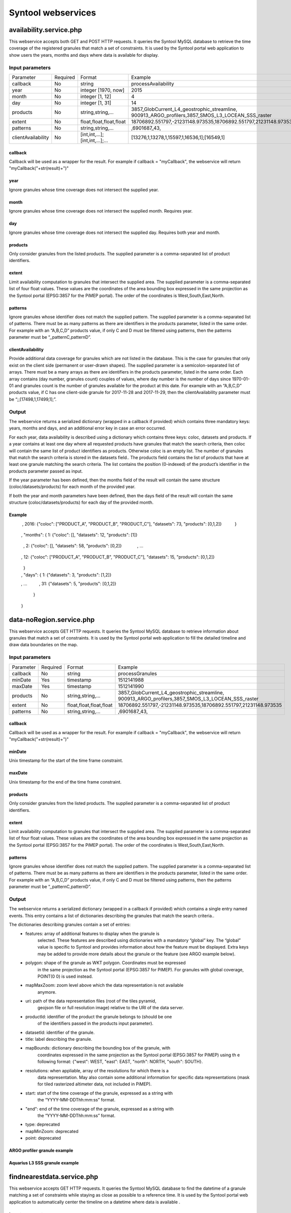 ###################
Syntool webservices
###################

availability.service.php
========================
This webservice accepts both GET and POST HTTP requests. It queries the Syntool
MySQL database to retrieve the time coverage of the registered granules that
match a set of constraints. It is used by the Syntool portal web application to
show users the years, months and days where data is available for display.

Input parameters
----------------

+--------------------+----------+---------------------------------+------------------------------------------------------------------+
| Parameter          | Required | Format                          | Example                                                          |
+--------------------+----------+---------------------------------+------------------------------------------------------------------+
| callback           | No       | string                          | processAvailability                                              |
+--------------------+----------+---------------------------------+------------------------------------------------------------------+
| year               | No       | integer [1970, now]             | 2015                                                             |
+--------------------+----------+---------------------------------+------------------------------------------------------------------+
| month              | No       | integer [1, 12]                 | 4                                                                |
+--------------------+----------+---------------------------------+------------------------------------------------------------------+
| day                | No       | integer [1, 31]                 | 14                                                               |
+--------------------+----------+---------------------------------+------------------------------------------------------------------+
| products           | No       | string,string,...               | 3857_GlobCurrent_L4_geostrophic_streamline,                      |
|                    |          |                                 | 900913_ARGO_profilers,3857_SMOS_L3_LOCEAN_SSS_raster             |
+--------------------+----------+---------------------------------+------------------------------------------------------------------+
| extent             | No       | float,float,float,float         | 18706892.551797,-21231148.973535,18706892.551797,21231148.973535 |
+--------------------+----------+---------------------------------+------------------------------------------------------------------+
| patterns           | No       | string,string,...               | ,6901687_43,                                                     |
+--------------------+----------+---------------------------------+------------------------------------------------------------------+
| clientAvailability | No       | [int,int,...];[int,int,...];... | [13276,1,13278,1,15597,1,16536,1];[16549,1]                      |
+--------------------+----------+---------------------------------+------------------------------------------------------------------+

callback
^^^^^^^^
Callback will be used as a wrapper for the result. For example if callback =
"myCallback", the webservice will return "myCallback("+str(result)+")"

year
^^^^
Ignore granules whose time coverage does not intersect the supplied year.

month
^^^^^
Ignore granules whose time coverage does not intersect the supplied month.
Requires year.

day
^^^
Ignore granules whose time coverage does not intersect the supplied day.
Requires both year and month.

products
^^^^^^^^
Only consider granules from the listed products.
The supplied parameter is a comma-separated list of product identifiers.

extent
^^^^^^
Limit availability computation to granules that intersect the supplied area.
The supplied parameter is a comma-separated list of four float values. These
values are the coordinates of the area bounding box expressed in the same
projection as the Syntool portal (EPSG:3857 for the PiMEP portal). The order of
the coordinates is West,South,East,North.

patterns
^^^^^^^^
Ignore granules whose identifier does not match the supplied pattern.
The supplied parameter is a comma-separated list of patterns. There must be as
many patterns as there are identifiers in the products parameter, listed in the
same order.
For example with an “A,B,C,D” products value, if only C and D must be filtered
using patterns, then the patterns parameter must be “,,patternC,patternD”.

clientAvailability
^^^^^^^^^^^^^^^^^^
Provide additional data coverage for granules which are not listed in the
database. This is the case for granules that only exist on the client side
(permanent or user-drawn shapes).
The supplied parameter is a semicolon-separated list of arrays. There must be a
many arrays as there are identifiers in the products parameter, listed in the
same order. Each array contains (day number, granules count) couples of values,
where day number is the number of days since 1970-01-01 and granules count is
the number of granules available for the product at this date.
For example with an “A,B,C,D” products value, if C has one client-side granule
for 2017-11-28 and 2017-11-29, then the clientAvailability parameter must be
“;;[17498,1,17499,1];”.

Output
------
The webservice returns a serialized dictionary (wrapped in a callback if
provided) which contains three mandatory keys: years, months and days, and an
additional error key in case an error occurred.

For each year, data availability is described using a dictionary which contains
three keys: coloc, datasets and products.
If a year contains at least one day where all requested products have granules
that match the search criteria, then coloc will contain the same list of
product identifiers as products. Otherwise coloc is an empty list.
The number of granules that match the search criteria is stored in the datasets
field..
The products field contains the list of products that have at least one granule
matching the search criteria. The list contains the position (0-indexed) of the
product’s identifier in the products parameter passed as input.

If the year parameter has been defined, then the months field of the result
will contain the same structure (coloc/datasets/products) for each month of the
provided year.

If both the year and month parameters have been defined, then the days field of
the result will contain the same structure (coloc/datasets/products) for each
day of the provided month.

Example
^^^^^^^
.. code-block:: json
    { "years": { 2015: {"coloc": [], "datasets": 510, "products": [0,2]}
               , 2016: {"coloc": ["PRODUCT_A", "PRODUCT_B", "PRODUCT_C"], "datasets": 73, "products": [0,1,2]}
               }
    , "months": { 1: {"coloc": [], "datasets": 12, "products": [1]}
                , 2: {"coloc": [], "datasets": 58, "products": [0,2]}
                , ...
                , 12: {"coloc": ["PRODUCT_A", "PRODUCT_B", "PRODUCT_C"], "datasets": 15, "products": [0,1,2]}
                }
    , "days": { 1: {"datasets": 3, "products": [1,2]}
              , ...
              , 31: {"datasets": 5, "products": [0,1,2]}
              }
    }


data-noRegion.service.php
=========================
This webservice accepts GET HTTP requests. It queries the Syntool MySQL
database to retrieve information about granules that match a set of
constraints. It is used by the Syntool portal web application to fill the
detailed timeline and draw data boundaries on the map.

Input parameters
----------------

+-----------+----------+-------------------------+------------------------------------------------------------------+
| Parameter | Required | Format                  | Example                                                          |
+-----------+----------+-------------------------+------------------------------------------------------------------+
| callback  | No       | string                  | processGranules                                                  |
+-----------+----------+-------------------------+------------------------------------------------------------------+
| minDate   | Yes      | timestamp               | 1512141988                                                       |
+-----------+----------+-------------------------+------------------------------------------------------------------+
| maxDate   | Yes      | timestamp               | 1512141990                                                       |
+-----------+----------+-------------------------+------------------------------------------------------------------+
| products  | No       | string,string,...       | 3857_GlobCurrent_L4_geostrophic_streamline,                      |
|           |          |                         | 900913_ARGO_profilers,3857_SMOS_L3_LOCEAN_SSS_raster             |
+-----------+----------+-------------------------+------------------------------------------------------------------+
| extent    | No       | float,float,float,float | 18706892.551797,-21231148.973535,18706892.551797,21231148.973535 |
+-----------+----------+-------------------------+------------------------------------------------------------------+
| patterns  | No       | string,string,...       | ,6901687_43,                                                     |
+-----------+----------+-------------------------+------------------------------------------------------------------+

callback
^^^^^^^^
Callback will be used as a wrapper for the result. For example if callback =
"myCallback", the webservice will return "myCallback("+str(result)+")"

minDate
^^^^^^^
Unix timestamp for the start of the time frame constraint.

maxDate
^^^^^^^
Unix timestamp for the end of the time frame constraint.

products
^^^^^^^^
Only consider granules from the listed products.
The supplied parameter is a comma-separated list of product identifiers.

extent
^^^^^^
Limit availability computation to granules that intersect the supplied area.
The supplied parameter is a comma-separated list of four float values. These
values are the coordinates of the area bounding box expressed in the same
projection as the Syntool portal (EPSG:3857 for the PiMEP portal). The order of
the coordinates is West,South,East,North.

patterns
^^^^^^^^
Ignore granules whose identifier does not match the supplied pattern.
The supplied parameter is a comma-separated list of patterns. There must be as
many patterns as there are identifiers in the products parameter, listed in the
same order.
For example with an “A,B,C,D” products value, if only C and D must be filtered
using patterns, then the patterns parameter must be “,,patternC,patternD”.

Output
------
The webservice returns a serialized dictionary (wrapped in a callback if
provided) which contains a single entry named events. This entry contains a
list of dictionaries describing the granules that match the search criteria..

The dictionaries describing granules contain a set of entries:
 * features: array of additional features to display when the granule is
             selected. These features are described using dictionaries with a
             mandatory “global” key. The “global” value is specific to Syntool
             and provides information about how the feature must be displayed.
             Extra keys may be added to provide more details about the granule
             or the feature (see ARGO example below).
 * polygon: shape of the granule as WKT polygon. Coordinates must be expressed
            in the same projection as the Syntool portal (EPSG:3857 for PiMEP).
            For granules with global coverage, POINT(0 0) is used instead.
 * mapMaxZoom: zoom level above which the data representation is not available
               anymore.
 * uri: path of the data representation files (root of the tiles pyramid,
        geojson file or full resolution image) relative to the URI of the data
        server.
 * productId: identifier of the product the granule belongs to (should be one
              of the identifiers passed in the products input parameter).
 * datasetId: identifier of the granule.
 * title: label describing the granule.
 * mapBounds: dictionary describing the bounding box of the granule, with
              coordinates expressed in the same projection as the Syntool
              portal (EPSG:3857 for PiMEP) using th e following format:
              {"west": WEST, "east": EAST, "north": NORTH, "south": SOUTH}.
 * resolutions: when appliable, array of the resolutions for which there is a
                data representation. May also contain some additional
                information for specific data representations (mask for tiled
                rasterized altimeter data, not included in PiMEP).
 * start: start of the time coverage of the granule, expressed as a string with
          the “YYYY-MM-DDThh:mm:ss” format.
 * "end": end of the time coverage of the granule, expressed as a string with
          the “YYYY-MM-DDThh:mm:ss” format.
 * type: deprecated
 * mapMinZoom: deprecated
 * point: deprecated

ARGO profiler granule example
^^^^^^^^^^^^^^^^^^^^^^^^^^^^^
.. code-block:: json
    { "features": [
     { "global":
       { "display_type": "PROFILE",
          "feature_type":"profile"
       }
       , "metadata":
         { "profile": "features/profile.svg",
            "cycle number": "80",
            "project": "ARGO Italy",
            "grounded": "N",
            "principal investigator": "Pierre-Marie Poulain",
            "wmo id": "6901846",
            "wmo inst. type": "Arvor, Seabird conductivity sensor",
            "data centre": "Ifremer, France",
            "positioning system": "GPS"
         }
       }
     ],
     "point": {
       "lat": 4298259.52221,
       "lon": 1925938.13915
     },
     "mapMinZoom": "0",

     "resolutions":[],
     "datasetId": "900913_ARGO_profilers-6901846_80",
     "end": "2015-05-15T00:03:40",
     "title": "6901846_80",
     "mapMaxZoom": "0",
     "uri": "data/ingested/900913_ARGO_profilers/6901846_80/",
     "start": "2015-05-15T00:03:40",
     "type": "TRAJECTORY",
     "productId": "900913_ARGO_profilers",
     "polygon":"POLYGON((1925938.13915 4298259.52221,1925938.13915 4298259.52221,1925938.13915 4298259.52221,1925938.13915 4298259.52221,1925938.13915 4298259.52221))",
     "mapBounds": {
       "west":"1925938.13915",
       "east":"1925938.13915",
       "north" :"4298259.52221",
       "south" :"4298259.52221"
     }
    }

Aquarius L3 SSS granule example
^^^^^^^^^^^^^^^^^^^^^^^^^^^^^^^
.. code-block:: josn
    { "features": [],
     "point": {"lat":0,"lon":0},
     "mapMinZoom":"0",
     "resolutions": "",
     "datasetId": "3857_AQUARIUS_L3_SSS_raster-sss20150512.v4.0cap",
     "end": "2015-05-16T00:00:00",
     "polygon": "POINT(0 0)",
     "title": "sss20150512.v4.0cap",
     "mapMaxZoom": "0",
     "uri": "data/ingested/3857_AQUARIUS_L3_SSS_raster/sss20150512.v4.0cap/imageLayer.png",
     "start":"2015-05-15T00:00:00",
     "type":"IMAGE",
     "productId":"3857_AQUARIUS_L3_SSS_raster",
     "mapBounds": {
       "west": "-20037508.34",
       "east": "20037508.34",
       "north": "20037508.34",
       "south": "-20037508.34"
     }
    }

findnearestdata.service.php
===========================
This webservice accepts GET HTTP requests. It queries the Syntool MySQL
database to find the datetime of a granule matching a set of constraints while
staying as close as possible to a reference time. It is used by the Syntool
portal web application to automatically center the timeline on a datetime where
data is available .

Input parameters
----------------

+-----------+----------+-------------------------+------------------------------------------------------------------+
| Parameter | Required | Format                  | Example                                                          |
+-----------+----------+-------------------------+------------------------------------------------------------------+
| callback  | No       | string                  | processNearest                                                   |
+-----------+----------+-------------------------+------------------------------------------------------------------+
| date      | Yes      | timestamp               | 1512141988                                                       |
+-----------+----------+-------------------------+------------------------------------------------------------------+
| products  | No       | string,string,...       | 3857_GlobCurrent_L4_geostrophic_streamline,                      |
|           |          |                         | 900913_ARGO_profilers,3857_SMOS_L3_LOCEAN_SSS_raster             |
+-----------+----------+-------------------------+------------------------------------------------------------------+
| extent    | No       | float,float,float,float | 18706892.551797,-21231148.973535,18706892.551797,21231148.973535 |
+-----------+----------+-------------------------+------------------------------------------------------------------+
| patterns  | No       | string,string,...       | ,6901687_43,                                                     |
+-----------+----------+-------------------------+------------------------------------------------------------------+
| direction | No       | string                  | nearest                                                          |
+-----------+----------+-------------------------+------------------------------------------------------------------+

callback
^^^^^^^^
Callback will be used as a wrapper for the result. For example if callback =
"myCallback", the webservice will return "myCallback("+str(result)+")"

date
^^^^
Unix timestamp of the reference datetime.

products
^^^^^^^^
Only consider granules from the listed products.
The supplied parameter is a comma-separated list of product identifiers.

extent
^^^^^^
Limit availability computation to granules that intersect the supplied area.
The supplied parameter is a comma-separated list of four float values. These
values are the coordinates of the area bounding box expressed in the same
projection as the Syntool portal (EPSG:3857 for the PiMEP portal). The order of
the coordinates is West,South,East,North.

patterns
^^^^^^^^
Ignore granules whose identifier does not match the supplied pattern.
The supplied parameter is a comma-separated list of patterns. There must be as
many patterns as there are identifiers in the products parameter, listed in the
same order.
For example with an “A,B,C,D” products value, if only C and D must be filtered
using patterns, then the patterns parameter must be “,,patternC,patternD”.

direction
^^^^^^^^^
Tell the webservice if it must look for the nearest granule in the past
(direction=before), in the future (direction=after) or in both direction
(direction=nearest, default behavior).

Output
------
The webservice returns a serialized dictionary (wrapped in a callback if
provided) which contains three entries: before_delta, after_delta and
nearestDataDate.
nearestDataDate is the timestamp of the granule matching the constraints which
is the closest to the reference time. before_delta is the absolute value of the
difference between the reference time and the closest datetime in the past.
after_delta is the absolute value of the difference between the reference time
and the closest datetime in the future.
